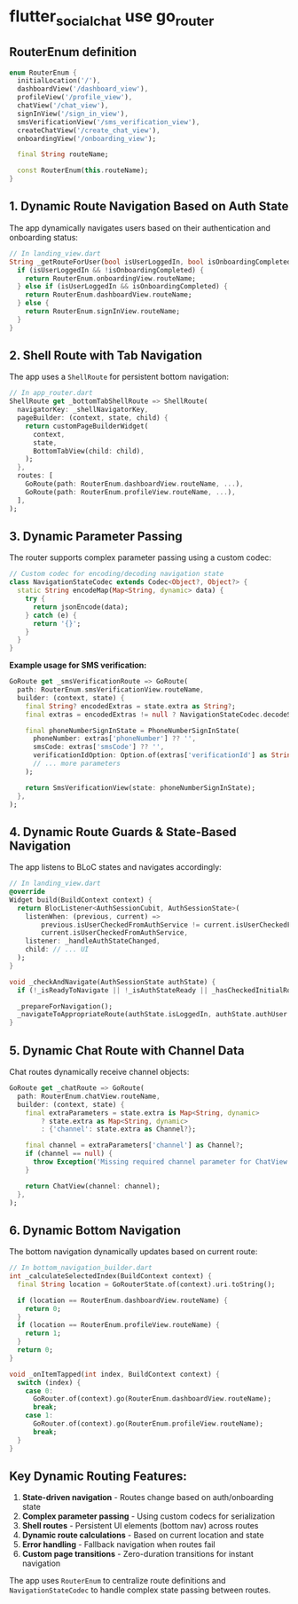 * flutter_social_chat use go_router
:PROPERTIES:
:CUSTOM_ID: flutter_social_chat-use-go_router
:END:

** RouterEnum definition

#+begin_src dart
enum RouterEnum {
  initialLocation('/'),
  dashboardView('/dashboard_view'),
  profileView('/profile_view'),
  chatView('/chat_view'),
  signInView('/sign_in_view'),
  smsVerificationView('/sms_verification_view'),
  createChatView('/create_chat_view'),
  onboardingView('/onboarding_view');

  final String routeName;

  const RouterEnum(this.routeName);
}
#+end_src

** 1. *Dynamic Route Navigation Based on Auth State*
:PROPERTIES:
:CUSTOM_ID: dynamic-route-navigation-based-on-auth-state
:END:
The app dynamically navigates users based on their authentication and
onboarding status:

#+begin_src dart
// In landing_view.dart
String _getRouteForUser(bool isUserLoggedIn, bool isOnboardingCompleted) {
  if (isUserLoggedIn && !isOnboardingCompleted) {
    return RouterEnum.onboardingView.routeName;
  } else if (isUserLoggedIn && isOnboardingCompleted) {
    return RouterEnum.dashboardView.routeName;
  } else {
    return RouterEnum.signInView.routeName;
  }
}
#+end_src

** 2. *Shell Route with Tab Navigation*
:PROPERTIES:
:CUSTOM_ID: shell-route-with-tab-navigation
:END:
The app uses a =ShellRoute= for persistent bottom navigation:

#+begin_src dart
// In app_router.dart
ShellRoute get _bottomTabShellRoute => ShellRoute(
  navigatorKey: _shellNavigatorKey,
  pageBuilder: (context, state, child) {
    return customPageBuilderWidget(
      context,
      state,
      BottomTabView(child: child),
    );
  },
  routes: [
    GoRoute(path: RouterEnum.dashboardView.routeName, ...),
    GoRoute(path: RouterEnum.profileView.routeName, ...),
  ],
);
#+end_src

** 3. *Dynamic Parameter Passing*
:PROPERTIES:
:CUSTOM_ID: dynamic-parameter-passing
:END:
The router supports complex parameter passing using a custom codec:

#+begin_src dart
// Custom codec for encoding/decoding navigation state
class NavigationStateCodec extends Codec<Object?, Object?> {
  static String encodeMap(Map<String, dynamic> data) {
    try {
      return jsonEncode(data);
    } catch (e) {
      return '{}';
    }
  }
}
#+end_src

*Example usage for SMS verification:*

#+begin_src dart
GoRoute get _smsVerificationRoute => GoRoute(
  path: RouterEnum.smsVerificationView.routeName,
  builder: (context, state) {
    final String? encodedExtras = state.extra as String?;
    final extras = encodedExtras != null ? NavigationStateCodec.decodeString(encodedExtras) : {};

    final phoneNumberSignInState = PhoneNumberSignInState(
      phoneNumber: extras['phoneNumber'] ?? '',
      smsCode: extras['smsCode'] ?? '',
      verificationIdOption: Option.of(extras['verificationId'] as String? ?? ''),
      // ... more parameters
    );

    return SmsVerificationView(state: phoneNumberSignInState);
  },
);
#+end_src

** 4. *Dynamic Route Guards & State-Based Navigation*
:PROPERTIES:
:CUSTOM_ID: dynamic-route-guards-state-based-navigation
:END:
The app listens to BLoC states and navigates accordingly:

#+begin_src dart
// In landing_view.dart
@override
Widget build(BuildContext context) {
  return BlocListener<AuthSessionCubit, AuthSessionState>(
    listenWhen: (previous, current) =>
        previous.isUserCheckedFromAuthService != current.isUserCheckedFromAuthService &&
        current.isUserCheckedFromAuthService,
    listener: _handleAuthStateChanged,
    child: // ... UI
  );
}

void _checkAndNavigate(AuthSessionState authState) {
  if (!_isReadyToNavigate || !_isAuthStateReady || _hasCheckedInitialRoute) return;

  _prepareForNavigation();
  _navigateToAppropriateRoute(authState.isLoggedIn, authState.authUser.isOnboardingCompleted);
}
#+end_src

** 5. *Dynamic Chat Route with Channel Data*
:PROPERTIES:
:CUSTOM_ID: dynamic-chat-route-with-channel-data
:END:
Chat routes dynamically receive channel objects:

#+begin_src dart
GoRoute get _chatRoute => GoRoute(
  path: RouterEnum.chatView.routeName,
  builder: (context, state) {
    final extraParameters = state.extra is Map<String, dynamic>
        ? state.extra as Map<String, dynamic>
        : {'channel': state.extra as Channel?};

    final channel = extraParameters['channel'] as Channel?;
    if (channel == null) {
      throw Exception('Missing required channel parameter for ChatView');
    }

    return ChatView(channel: channel);
  },
);
#+end_src

** 6. *Dynamic Bottom Navigation*
:PROPERTIES:
:CUSTOM_ID: dynamic-bottom-navigation
:END:
The bottom navigation dynamically updates based on current route:

#+begin_src dart
// In bottom_navigation_builder.dart
int _calculateSelectedIndex(BuildContext context) {
  final String location = GoRouterState.of(context).uri.toString();

  if (location == RouterEnum.dashboardView.routeName) {
    return 0;
  }
  if (location == RouterEnum.profileView.routeName) {
    return 1;
  }
  return 0;
}

void _onItemTapped(int index, BuildContext context) {
  switch (index) {
    case 0:
      GoRouter.of(context).go(RouterEnum.dashboardView.routeName);
      break;
    case 1:
      GoRouter.of(context).go(RouterEnum.profileView.routeName);
      break;
  }
}
#+end_src

** Key Dynamic Routing Features:
:PROPERTIES:
:CUSTOM_ID: key-dynamic-routing-features
:END:
1. *State-driven navigation* - Routes change based on auth/onboarding
   state
2. *Complex parameter passing* - Using custom codecs for serialization
3. *Shell routes* - Persistent UI elements (bottom nav) across routes
4. *Dynamic route calculations* - Based on current location and state
5. *Error handling* - Fallback navigation when routes fail
6. *Custom page transitions* - Zero-duration transitions for instant
   navigation

The app uses =RouterEnum= to centralize route definitions and
=NavigationStateCodec= to handle complex state passing between routes.
